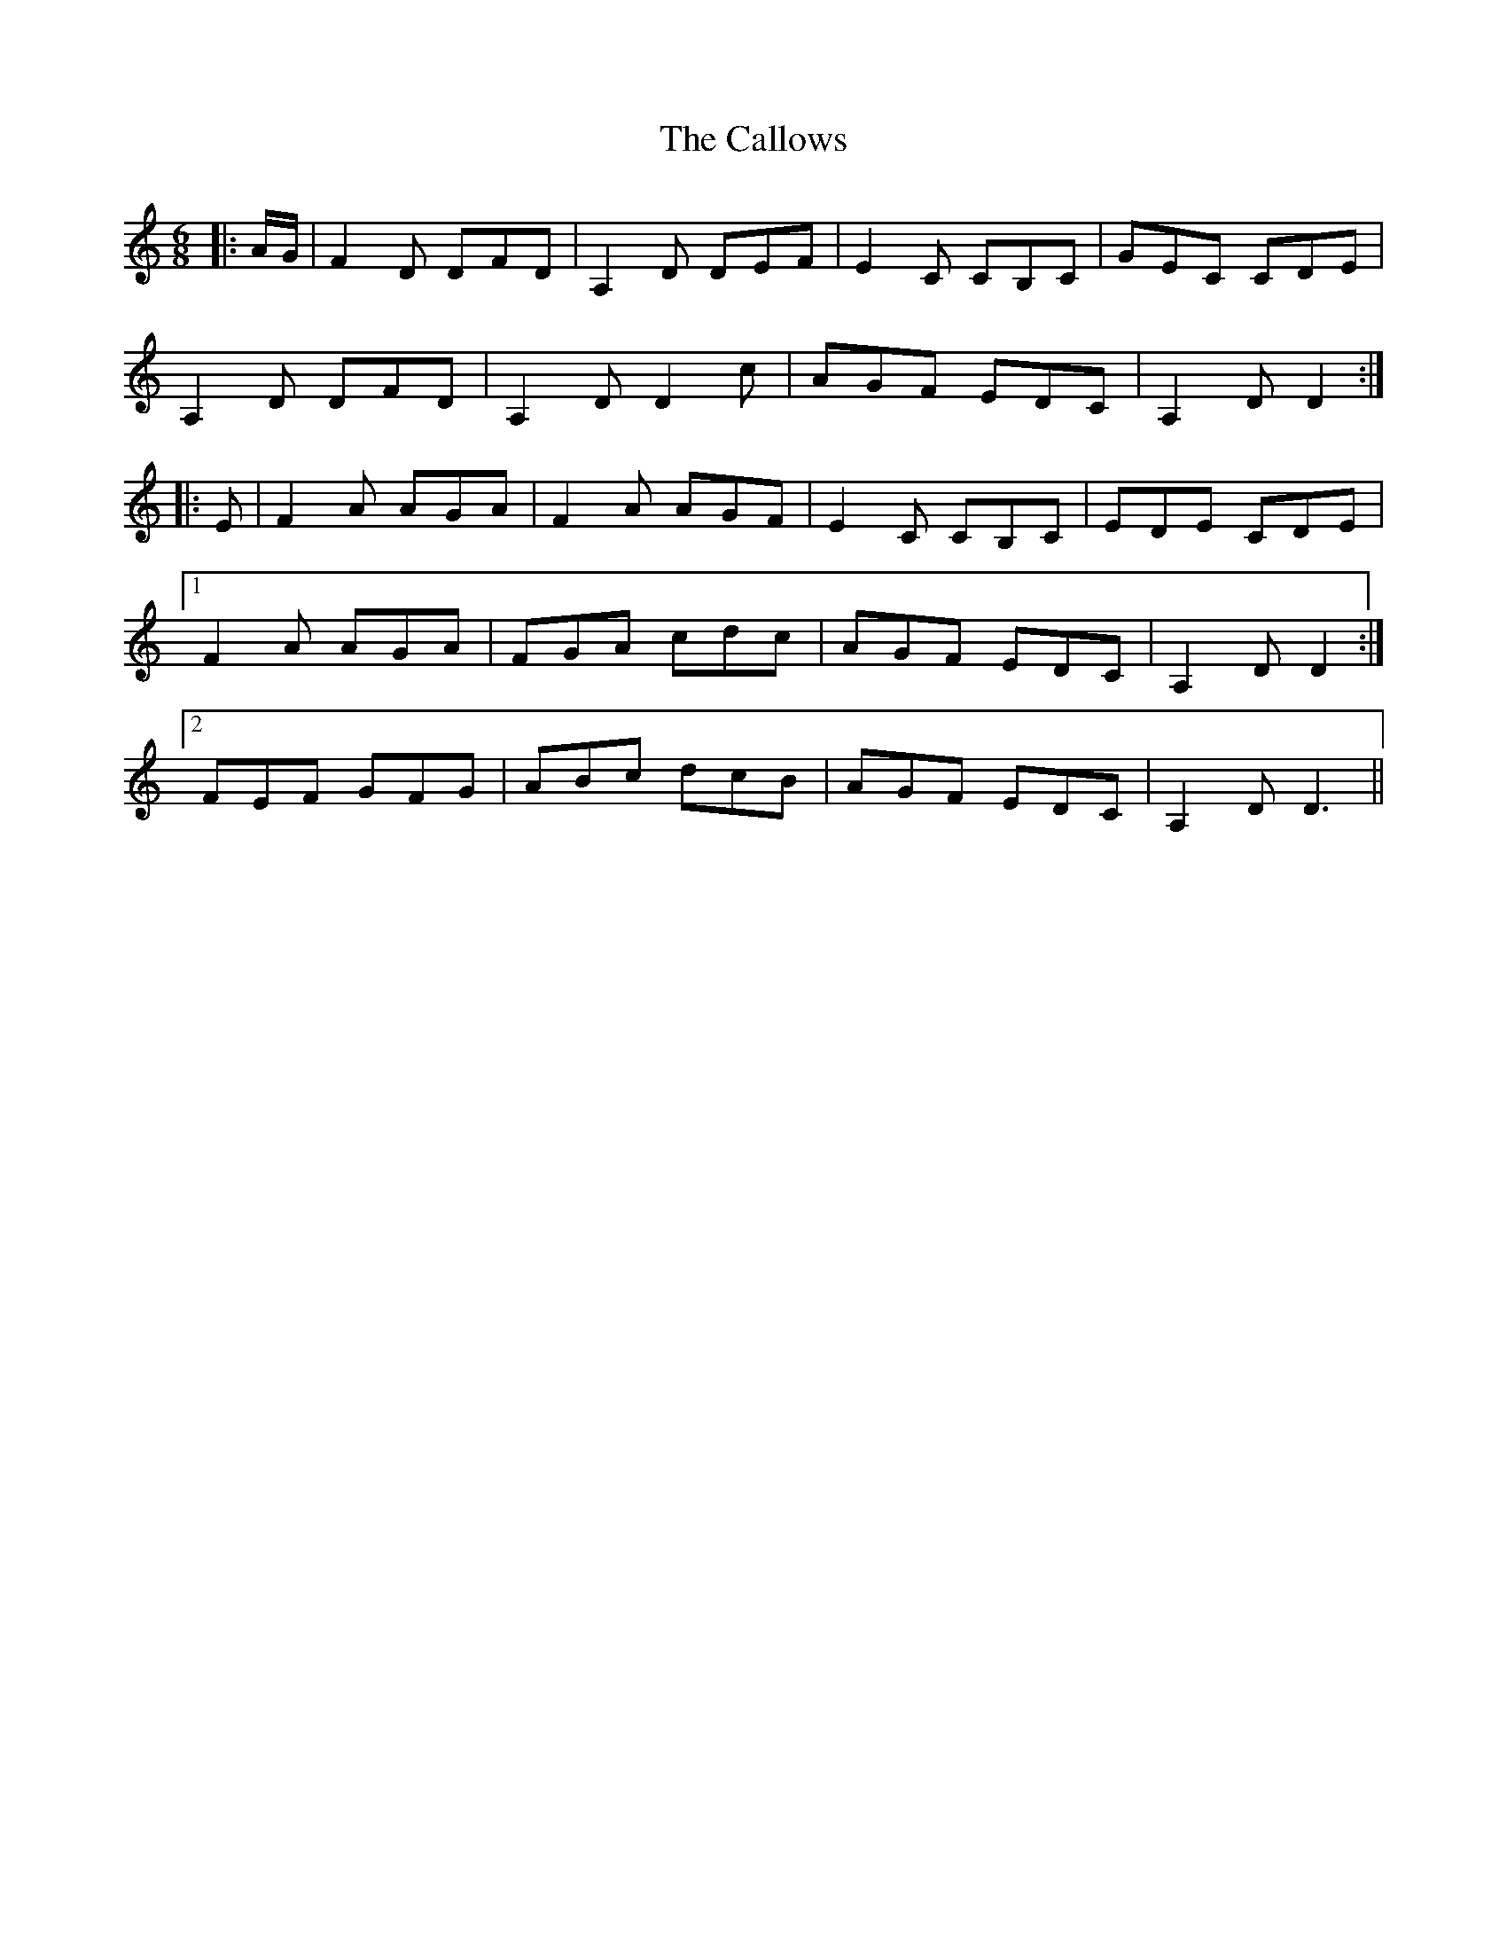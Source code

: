 X: 5864
T: Callows, The
R: jig
M: 6/8
K: Ddorian
|:A/G/|F2D DFD|A,2D DEF|E2C CB,C|GEC CDE|
A,2D DFD|A,2D D2c|AGF EDC|A,2D D2:|
|:E|F2A AGA|F2A AGF|E2C CB,C|EDE CDE|
[1 F2A AGA|FGA cdc|AGF EDC|A,2D D2:|
[2 FEF GFG|ABc dcB|AGF EDC|A,2D D3||


